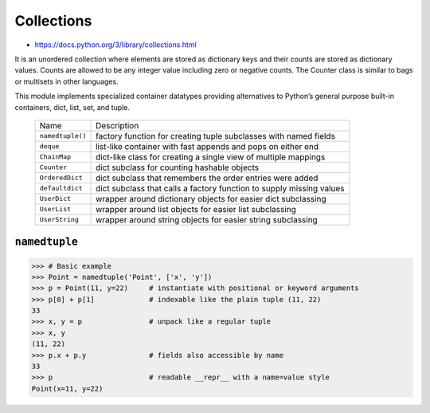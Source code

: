 ***********
Collections
***********

* https://docs.python.org/3/library/collections.html

It is an unordered collection where elements are stored as dictionary keys and their counts are stored as dictionary values. Counts are allowed to be any integer value including zero or negative counts. The Counter class is similar to bags or multisets in other languages.

This module implements specialized container datatypes providing alternatives to Python’s general purpose built-in containers, dict, list, set, and tuple.

    ================  ====================================================================
    Name              Description
    ----------------  --------------------------------------------------------------------
    ``namedtuple()``  factory function for creating tuple subclasses with named fields
    ``deque``         list-like container with fast appends and pops on either end
    ``ChainMap``      dict-like class for creating a single view of multiple mappings
    ``Counter``       dict subclass for counting hashable objects
    ``OrderedDict``   dict subclass that remembers the order entries were added
    ``defaultdict``   dict subclass that calls a factory function to supply missing values
    ``UserDict``      wrapper around dictionary objects for easier dict subclassing
    ``UserList``      wrapper around list objects for easier list subclassing
    ``UserString``    wrapper around string objects for easier string subclassing
    ================  ====================================================================

``namedtuple``
--------------

.. code-block:: python

    >>> # Basic example
    >>> Point = namedtuple('Point', ['x', 'y'])
    >>> p = Point(11, y=22)     # instantiate with positional or keyword arguments
    >>> p[0] + p[1]             # indexable like the plain tuple (11, 22)
    33
    >>> x, y = p                # unpack like a regular tuple
    >>> x, y
    (11, 22)
    >>> p.x + p.y               # fields also accessible by name
    33
    >>> p                       # readable __repr__ with a name=value style
    Point(x=11, y=22)
